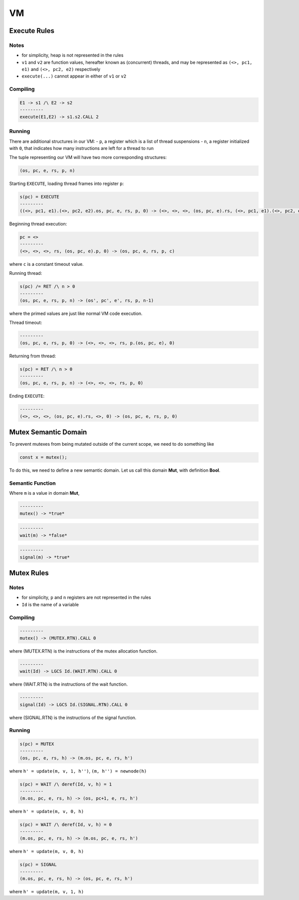 VM
==

Execute Rules
-------------

Notes
^^^^^

- for simplicity, heap is not represented in the rules
- ``v1`` and ``v2`` are function values, hereafter known as (concurrent) threads, and may be represented as ``(<>, pc1, e1)`` and ``(<>, pc2, e2)`` respectively
- ``execute(...)`` cannot appear in either of ``v1`` or ``v2``

Compiling
^^^^^^^^^

.. code-block::

   E1 -> s1 /\ E2 -> s2
   ---------
   execute(E1,E2) -> s1.s2.CALL 2

Running
^^^^^^^

There are additional structures in our VM:
- ``p``, a register which is a list of thread suspensions
- ``n``, a register initialized with ``0``, that indicates how many instructions are left for a thread to run

The tuple representing our VM will have two more corresponding structures:

.. code-block::

   (os, pc, e, rs, p, n)

Starting ``EXECUTE``, loading thread frames into register ``p``:

.. code-block::

   s(pc) = EXECUTE
   ---------
   ((<>, pc1, e1).(<>, pc2, e2).os, pc, e, rs, p, 0) -> (<>, <>, <>, (os, pc, e).rs, (<>, pc1, e1).(<>, pc2, e2).p, 0)

Beginning thread execution:

.. code-block::

   pc = <>
   ---------
   (<>, <>, <>, rs, (os, pc, e).p, 0) -> (os, pc, e, rs, p, c)
where ``c`` is a constant timeout value.

Running thread:

.. code-block::

   s(pc) /= RET /\ n > 0
   ---------
   (os, pc, e, rs, p, n) -> (os', pc', e', rs, p, n-1)
where the primed values are just like normal VM code execution.

Thread timeout:

.. code-block::

   ---------
   (os, pc, e, rs, p, 0) -> (<>, <>, <>, rs, p.(os, pc, e), 0)

Returning from thread:

.. code-block::

   s(pc) = RET /\ n > 0
   ---------
   (os, pc, e, rs, p, n) -> (<>, <>, <>, rs, p, 0)

Ending ``EXECUTE``:

.. code-block::

   ---------
   (<>, <>, <>, (os, pc, e).rs, <>, 0) -> (os, pc, e, rs, p, 0)

Mutex Semantic Domain
---------------------

To prevent mutexes from being mutated outside of the current scope, we need to do something like

.. code-block::

   const x = mutex();
To do this, we need to define a new semantic domain. Let us call this domain **Mut**, with definition **Bool**.

Semantic Function
^^^^^^^^^^^^^^^^^

Where ``m`` is a value in domain **Mut**,

.. code-block::

   ---------
   mutex() -> *true*

.. code-block::

   ---------
   wait(m) -> *false*

.. code-block::

   ---------
   signal(m) -> *true*

Mutex Rules
-----------

Notes
^^^^^
- for simplicity, ``p`` and ``n`` registers are not represented in the rules
- ``Id`` is the name of a variable

Compiling
^^^^^^^^^

.. code-block::

   ---------
   mutex() -> (MUTEX.RTN).CALL 0
where (MUTEX.RTN) is the instructions of the mutex allocation function.

.. code-block::

   ---------
   wait(Id) -> LGCS Id.(WAIT.RTN).CALL 0
where (WAIT.RTN) is the instructions of the wait function.

.. code-block::

   ---------
   signal(Id) -> LGCS Id.(SIGNAL.RTN).CALL 0
where (SIGNAL.RTN) is the instructions of the signal function.

Running
^^^^^^^

.. code-block::

   s(pc) = MUTEX
   ---------
   (os, pc, e, rs, h) -> (m.os, pc, e, rs, h')
where
``h' = update(m, v, 1, h'')``,
``(m, h'') = newnode(h)``

.. code-block::

   s(pc) = WAIT /\ deref(Id, v, h) = 1
   ---------
   (m.os, pc, e, rs, h) -> (os, pc+1, e, rs, h')
where
``h' = update(m, v, 0, h)``

.. code-block::

   s(pc) = WAIT /\ deref(Id, v, h) = 0
   ---------
   (m.os, pc, e, rs, h) -> (m.os, pc, e, rs, h')
where
``h' = update(m, v, 0, h)``

.. code-block::

   s(pc) = SIGNAL
   ---------
   (m.os, pc, e, rs, h) -> (os, pc, e, rs, h')
where
``h' = update(m, v, 1, h)``
